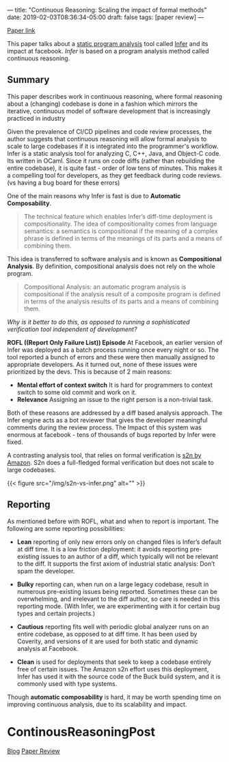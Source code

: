 ---
title: "Continuous Reasoning: Scaling the impact of formal methods"
date: 2019-02-03T08:36:34-05:00
draft: false
tags: [paper review]
---

#+begin_comment
# [[id:28add7ce-3af3-49a8-8361-c9aaef15bca7][Paper Review]] [[id:145967c8-ebfc-41c6-97ed-d9b7b8a6b415][Blog]]
#+end_comment

[[https://research.facebook.com/publications/continuous-reasoning-scaling-the-impact-of-formal-methods][Paper link]]

This paper talks about a [[https://en.wikipedia.org/wiki/Static_program_analysis][static program analysis]] tool called [[https://github.com/facebook/infer][Infer]] and its impact at facebook. /Infer/ is based on a program analysis method called continuous reasoning.


** Summary
This paper describes work in continuous reasoning, where formal reasoning about a (changing) codebase is done in a fashion which mirrors the iterative, continuous model of software development that is increasingly practiced in industry

Given the prevalence of CI/CD pipelines and code review processes, the author suggests that continuous reasoning will allow formal analysis to scale to large codebases if it is integrated into the programmer's workflow. Infer is a static analysis tool for analyzing C, C++, Java, and Object-C code. Its written in OCaml. Since it runs on code diffs (rather than rebuilding the entire codebase), it is quite fast - order of low tens of minutes. This makes it a compelling tool for developers, as they get feedback during code reviews. (vs having a bug board for these errors)

One of the main reasons why Infer is fast is due to *Automatic Composability*.

#+begin_quote
The technical feature which enables Infer’s diff-time deployment is compositionality. The idea of compositionality comes from language semantics: a semantics is compositional if the meaning of a complex phrase is defined in terms of the meanings of its parts and a means of combining them.
#+end_quote

This idea is transferred to software analysis and is known as *Compositional Analysis*. By definition, compositional analysis does not rely on the whole program.

#+begin_quote
Compositional Analysis: an automatic program analysis is compositional if the analysis result of a composite program is defined in terms of the analysis results of its parts and a means of combining them.
#+end_quote


/Why is it better to do this, as opposed to running a sophisticated verification tool independent of development?/

**ROFL ((Report Only Failure List)) Episode** At Facebook, an earlier version of Infer was deployed as a batch process running once every night or so. The tool reported a bunch of errors and these were then manually assigned to appropriate developers. As it turned out, none of these issues were prioritized by the devs. This is because of 2 main reasons:

- *Mental effort of context switch* It is hard for programmers to context switch to some old commit and work on it.
- *Relevance* Assigning an issue to the right person is a non-trivial task.

Both of these reasons are addressed by a diff based analysis approach. The Infer engine acts as a bot reviewer that gives the developer meaningful comments during the review process. The Impact of this system was enormous at facebook - tens of thousands of bugs reported by Infer were fixed.

A contrasting analysis tool, that relies on formal verification is [[https://d1.awsstatic.com/Security/pdfs/Continuous_Formal_Verification_Of_Amazon_s2n.pdf][s2n by Amazon]]. S2n does a full-fledged formal verification but does not scale to large codebases.

{{< figure src="/img/s2n-vs-infer.png" alt="" >}}


** Reporting

As mentioned before with ROFL, what and when to report is important. The following are some reporting possibilities:

- *Lean* reporting of only new errors only on changed files is Infer’s default at diff time. It is a low friction deployment: it avoids reporting pre-existing issues to an author of a diff, which typically will not be relevant to the diff. It supports the first axiom of industrial static analysis: Don’t spam the developer.

- *Bulky* reporting can, when run on a large legacy codebase, result in numerous pre-existing issues being reported. Sometimes these can be overwhelming, and irrelevant to the diff author, so care is needed in this reporting mode. (With Infer, we are experimenting with it for certain bug types and certain projects.)

- *Cautious* reporting fits well with periodic global analyzer runs on an entire codebase, as opposed to at diff time. It has been used by Coverity, and versions of it are used for both static and dynamic analysis at Facebook.

- *Clean* is used for deployments that seek to keep a codebase entirely free of certain issues. The Amazon s2n effort uses this deployment, Infer has used it with the source code of the Buck build system, and it is commonly used with type systems.

Though *automatic composability* is hard, it may be worth spending time on improving continuous analysis, due to its scalability and impact.

* ContinousReasoningPost
:PROPERTIES:
:ID: continuous-reasoning-post
:CUSTOM_ID: hideroamtags
:END:

[[id:b5ca1c71-fca2-4494-abc0-d555f0e9986f][Blog]] [[id:28add7ce-3af3-49a8-8361-c9aaef15bca7][Paper Review]]
